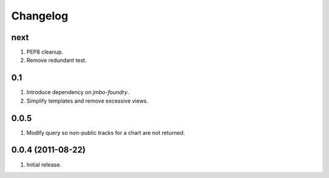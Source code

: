 Changelog
=========

next
----
#. PEP8 cleanup.
#. Remove redundant test.

0.1
---
#. Introduce dependency on `jmbo-foundry`.
#. Simplify templates and remove excessive views.

0.0.5
-----
#. Modify query so non-public tracks for a chart are not returned.

0.0.4 (2011-08-22)
------------------
#. Initial release.

